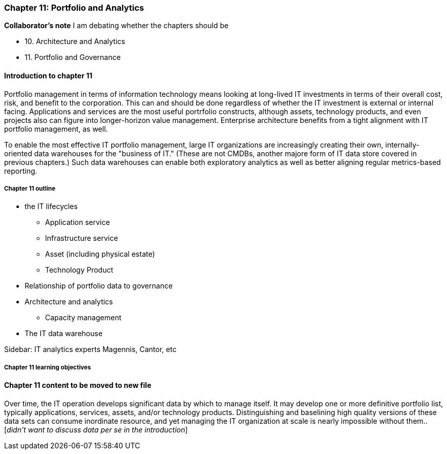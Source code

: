 === Chapter 11: Portfolio and Analytics

****
*Collaborator's note*
I am debating whether the chapters should be

* 10. Architecture and Analytics
* 11. Portfolio and Governance

****

==== Introduction to chapter 11
Portfolio management in terms of information technology means looking at long-lived IT investments in terms of their overall cost, risk, and benefit to the corporation. This can and should be done regardless of whether the IT investment is external or internal facing. Applications and services are the most useful portrfolio constructs, although assets, technology products, and even projects also can figure into longer-horizon value management. Enterprise architecture benefits from a tight alignment with IT portfolio management, as well. 

To enable the most effective IT portfolio management, large IT organizations are increasingly creating their own, internally-oriented data warehouses for the "business of IT." (These are not CMDBs, another majore form of IT data store covered in previous chapters.) Such data warehouses can enable both exploratory analytics as well as better aligning regular metrics-based reporting.

===== Chapter 11 outline
* the IT lifecycles
 - Application service
 - Infrastructure service
 - Asset (including physical estate)
 - Technology Product

* Relationship of portfolio data to governance

* Architecture and analytics
- Capacity management

* The IT data warehouse

****
Sidebar: IT analytics experts
Magennis, Cantor, etc
****

===== Chapter 11 learning objectives

==== Chapter 11 content to be moved to new file
Over time, the IT operation develops significant data by which to manage itself. It may develop one or more definitive portfolio list, typically applications, services, assets, and/or technology products. Distinguishing and baselining high quality versions of these data sets can consume inordinate resource, and yet managing the IT organization at scale is nearly impossible without them.. [_didn't want to discuss data per se in the introduction_]

